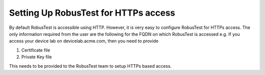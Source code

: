 Setting Up RobusTest for HTTPs access
=====================================

By default RobusTest is accessible using HTTP. However, it is very easy to configure RobusTest for HTTPs access. The only information required from the user are the following for the FQDN on which RobusTest is accessed e.g. If you access your device lab on devicelab.acme.com, then you need to provide 

1. Certificate file
2. Private Key file

This needs to be provided to the RobusTest team to setup HTTPs based access.